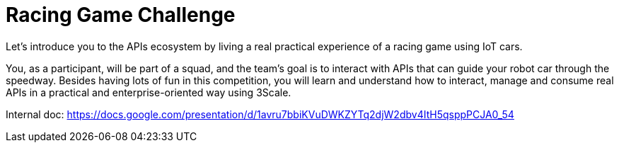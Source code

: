 = Racing Game Challenge 

Let's introduce you to the APIs ecosystem by living a real practical experience of a racing game using IoT cars. 

You, as a participant, will be part of a squad, and the team's goal is to interact with APIs that can guide your robot car 
through the speedway. 
Besides having lots of fun in this competition, you will learn and understand how to interact, 
manage and consume real APIs in a practical and enterprise-oriented way using 3Scale. 

Internal doc: https://docs.google.com/presentation/d/1avru7bbiKVuDWKZYTq2djW2dbv4ItH5qsppPCJA0_54

